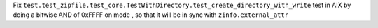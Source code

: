 Fix
``test.test_zipfile.test_core.TestWithDirectory.test_create_directory_with_write``
test in AIX by doing a bitwise AND of 0xFFFF on mode , so that it will be in
sync with ``zinfo.external_attr``
